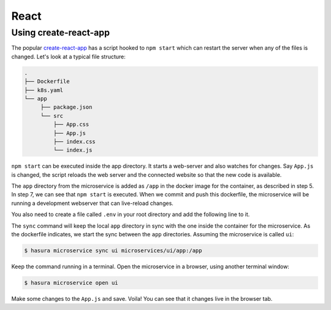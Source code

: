 React
=====

Using create-react-app
----------------------

The popular `create-react-app <https://github.com/facebook/create-react-app>`_
has a script hooked to ``npm start`` which can restart the server when any of
the files is changed. Let's look at a typical file structure:

.. code-block:: bash

   .
   ├── Dockerfile
   ├── k8s.yaml
   └── app
        ├── package.json
        └── src
            ├── App.css
            ├── App.js
            ├── index.css
            └── index.js

``npm start`` can be executed inside the app directory. It starts a web-server
and also watches for changes. Say ``App.js`` is changed, the script
reloads the web server and the connected website so that the new code is available.

.. code-block:: dockerfile
   :caption: Dockerfile

   # Step 1: Pulls a simple ubuntu image with node 8 installed in it
   FROM node:8

   # Step 2: Make a new directory called "app"
   RUN mkdir /app

   # Step 3: Copy the package.json file from your local directory and paste it inside the container, inside the app directory
   COPY app/package.json /app/package.json

   # Step 4: cd into the app directory and run npm install to install application dependencies
   RUN cd /app && npm install

   # Step 5: Add all source code into the app directory from your local app directory
   ADD app /app/

   # Step 6: Set app as our current work directory
   WORKDIR /app

   # Step 7: Serve the app at port 8080 using the serve package
   ENV PORT 8080
   CMD ["npm", "start"]


The ``app`` directory from the microservice is added as ``/app`` in the docker
image for the container, as described in step 5. In step 7, we can see that
``npm start`` is executed. When we commit and push this dockerfile, the
microservice will be running a development webserver that can live-reload
changes.

You also need to create a file called ``.env`` in your root directory and add the following line to it.

.. snippet:: bash
  :filename: .env

    CHOKIDAR_USEPOLLING=true

The ``sync`` command will keep the local ``app`` directory in sync with the one
inside the container for the microservice. As the dockerfile indicates, we start
the sync between the ``app`` directories. Assuming the microservice is called
``ui``:

.. code-block:: bash

   $ hasura microservice sync ui microservices/ui/app:/app

Keep the command running in a terminal. Open the microservice in a browser,
using another terminal window:

.. code-block:: bash

   $ hasura microservice open ui

Make some changes to the ``App.js`` and save. Voila! You can see that it changes
live in the browser tab.
